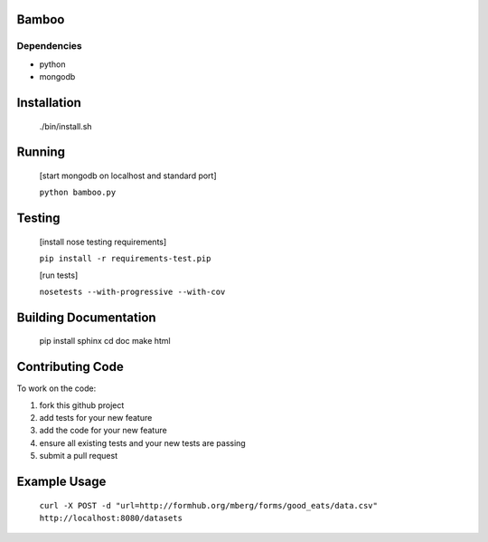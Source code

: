 Bamboo
======


.. image:: https://secure.travis-ci.org/modilabs/bamboo.png?branch=master
  :target: http://travis-ci.org/modilabs/bamboo

Dependencies
------------

* python
* mongodb

Installation
============
    
    ./bin/install.sh

Running
=======

    [start mongodb on localhost and standard port]

    ``python bamboo.py``

Testing
=======

    [install nose testing requirements]
    
    ``pip install -r requirements-test.pip``

    [run tests]

    ``nosetests --with-progressive --with-cov``

Building Documentation
======================

    pip install sphinx
    cd doc
    make html

Contributing Code
=================

To work on the code:

1. fork this github project
2. add tests for your new feature
3. add the code for your new feature
4. ensure all existing tests and your new tests are passing
5. submit a pull request

Example Usage
=============

    ``curl -X POST -d "url=http://formhub.org/mberg/forms/good_eats/data.csv" http://localhost:8080/datasets``

